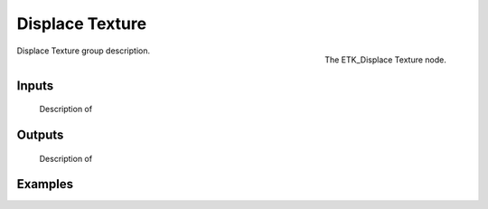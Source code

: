.. index:: Utilities; Displace Texture
.. _etk-utilities-displace_texture:

*****************
 Displace Texture
*****************

.. figure:: /images/nodes-displace_texture.png
   :align: right

   The ETK_Displace Texture node.

Displace Texture group description.


Inputs
=======


   Description of 


Outputs
========


   Description of 

Examples
========

.. todo:: Add example for ETK_Displace Texture
